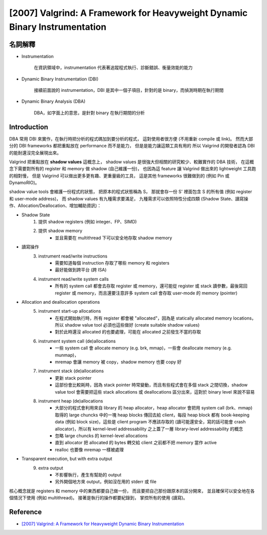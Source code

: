 ===========================================================================
[2007] Valgrind: A Framework for Heavyweight Dynamic Binary Instrumentation
===========================================================================

名詞解釋
========================================

* Instrumentation

    在資訊領域中，instrumentation 代表著追蹤程式執行、診斷錯誤、衡量效能的能力

* Dynamic Binary Instrumentation (DBI)

    接續前面說的 instrumentation，DBI 是其中一個子項目，針對的是 binary，而偵測時期在執行期間

* Dynamic Binary Analysis (DBA)

    DBA，如字面上的意思，是針對 binary 在執行期間的分析


Introduction
========================================

DBA 常用 DBI 來實作，在執行時把分析的程式碼加到要分析的程式，
這對使用者很方便 (不用重新 compile 或 link)。
然而大部分的 DBI frameworks 都把重點放在 performance 而不是能力，
但是是能力讓這類工具有用的
所以 Valgrind 的開發者認為 DBI 的能耐還沒完全展現出來。

Valgrind 把重點放在 **shadow values** 這概念上，
shadow values 是很強大但相關的研究較少、較難實作的 DBA 技術，
在這概念下需要對所有的 register 和 memory 做 shadow (自己維護一份)，
也因為這 feature 讓 Valgrind 做出來的 lightweight 工具跑的相對慢，
但是 Valgrind 可以做出更多更有趣、更重量級的工具，
這是其他 frameworks 很難做到的 (例如 Pin 或 DynamoRIO)。

shadow value tools 會維護一份程式的狀態，
把原本的程式狀態稱為 S，
那就會存一份 S' 裡面包含 S 的所有值 (例如 register 和 user-mode address)，
而 shadow values 有九種需求要滿足，
九種需求可以依照特性分成四類 (Shadow State、讀寫操作、Allocation/Deallocation、增加輔助資訊)：

* Shadow State
    1. 提供 shadow registers (例如 integer、FP、SIMD)
    2. 提供 shadow memory
        + 並且需要在 multithread 下可以安全地存取 shadow memory
* 讀寫操作
    3. instrument read/write instructions
        + 需要知道每個 instruction 存取了哪些 memory 和 registers
        + 最好能做到跨平台 (跨 ISA)
    4. instrument read/write system calls
        + 所有的 system call 都會去存取 register 或 memory，還可能從 register 或 stack 讀參數，最後寫回 register 或 memory，而且還要注意許多 system call 會存取 user-mode 的 memory (pointer)
* Allocation and deallocation operations
    5. instrument start-up allocations
        + 在程式開始執行時，所有 register 都會被 "allocated"，因為是 statically allocated memory locations，所以 shadow value tool 必須也這些做好 (create suitable shadow values)
        + 對於此時還沒 allocated 的也要處理，可能在 allocated 之前發生不當的存取
    6. instrument system call (de)allocations
        + 一些 system call 會 allocate memory (e.g. brk, mmap)，一些會 deallocate memory (e.g. munmap)，
        + mremap 會讓 memory 被 copy，shadow memory 也要 copy 好
    7. instrument stack (de)allocations
        + 更新 stack pointer
        + 這部份會比較耗時，因為 stack pointer 時常變動，而且有些程式會在多個 stack 之間切換，shadow value tool 會需要把這些 stack allocations 或 deallocations 區分出來，這對於 binary level 來說不容易
    8. instrument heap (de)allocations
        + 大部分的程式會利用來自 library 的 heap allocator，heap allocator 會把用 system call (brk、mmap) 取得的 large chuncks 中的一塊 heap blocks 傳回去給 client，每段 heap block 都有 book-keeping data (例如 block size)，這些是 client program 不應該存取的 (讀可能還安全，寫的話可能會 crash allocator)，所以有 kernel-level addressability 之上蓋了一層 library-level addressability 的概念
        + 忽略 large chuncks 的 kernel-level allocations
        + 直到 allocator 把 allocated 的 bytes 轉交給 client 之前都不把 memory 當作 active
        + realloc 也要像 mremap 一樣被處理
* Transparent execution, but with extra output
    9. extra output
        + 不影響執行，產生有幫助的 output
        + 另外開個地方來 output，例如沒在用的 stderr 或 file


核心概念就是 registers 和 memory 中的東西都要自己做一份，
而且要把自己那份跟原本的區分開來，
並且確保可以安全地在各個情況下使用 (例如 multithread)。
接著是執行的操作都要紀錄到，
掌控所有的使用 (讀寫)。


Reference
========================================

* `[2007] Valgrind: A Framework for Heavyweight Dynamic Binary Instrumentation <http://valgrind.org/docs/valgrind2007.pdf>`_
